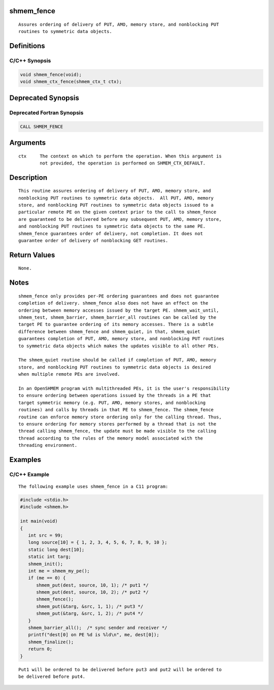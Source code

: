 shmem_fence
===========

::

   Assures ordering of delivery of PUT, AMO, memory store, and nonblocking PUT
   routines to symmetric data objects.

Definitions
===========

C/C++ Synopsis
--------------

.. code:: bash

   void shmem_fence(void);
   void shmem_ctx_fence(shmem_ctx_t ctx);

Deprecated Synopsis
===================

Deprecated Fortran Synopsis
---------------------------

.. code:: bash

   CALL SHMEM_FENCE

Arguments
=========

::

   ctx     The context on which to perform the operation. When this argument is
           not provided, the operation is performed on SHMEM_CTX_DEFAULT.

Description
===========

::

   This routine assures ordering of delivery of PUT, AMO, memory store, and
   nonblocking PUT routines to symmetric data objects.  All PUT, AMO, memory
   store, and nonblocking PUT routines to symmetric data objects issued to a
   particular remote PE on the given context prior to the call to shmem_fence
   are guaranteed to be delivered before any subsequent PUT, AMO, memory store,
   and nonblocking PUT routines to symmetric data objects to the same PE.
   shmem_fence guarantees order of delivery, not completion. It does not
   guarantee order of delivery of nonblocking GET routines.

Return Values
=============

::

   None.

Notes
=====

::

   shmem_fence only provides per-PE ordering guarantees and does not guarantee
   completion of delivery. shmem_fence also does not have an effect on the
   ordering between memory accesses issued by the target PE. shmem_wait_until,
   shmem_test, shmem_barrier, shmem_barrier_all routines can be called by the
   target PE to guarantee ordering of its memory accesses. There is a subtle
   difference between shmem_fence and shmem_quiet, in that, shmem_quiet
   guarantees completion of PUT, AMO, memory store, and nonblocking PUT routines
   to symmetric data objects which makes the updates visible to all other PEs.

   The shmem_quiet routine should be called if completion of PUT, AMO, memory
   store, and nonblocking PUT routines to symmetric data objects is desired
   when multiple remote PEs are involved.

   In an OpenSHMEM program with multithreaded PEs, it is the user's responsibility
   to ensure ordering between operations issued by the threads in a PE that
   target symmetric memory (e.g. PUT, AMO, memory stores, and nonblocking
   routines) and calls by threads in that PE to shmem_fence. The shmem_fence
   routine can enforce memory store ordering only for the calling thread. Thus,
   to ensure ordering for memory stores performed by a thread that is not the
   thread calling shmem_fence, the update must be made visible to the calling
   thread according to the rules of the memory model associated with the
   threading environment.

Examples
========

C/C++ Example
-------------

::

   The following example uses shmem_fence in a C11 program:

.. code:: bash

   #include <stdio.h>
   #include <shmem.h>

   int main(void)
   {
      int src = 99;
      long source[10] = { 1, 2, 3, 4, 5, 6, 7, 8, 9, 10 };
      static long dest[10];
      static int targ;
      shmem_init();
      int me = shmem_my_pe();
      if (me == 0) {
         shmem_put(dest, source, 10, 1); /* put1 */
         shmem_put(dest, source, 10, 2); /* put2 */
         shmem_fence();
         shmem_put(&targ, &src, 1, 1); /* put3 */
         shmem_put(&targ, &src, 1, 2); /* put4 */
      }
      shmem_barrier_all();  /* sync sender and receiver */
      printf("dest[0] on PE %d is %ld\n", me, dest[0]);
      shmem_finalize();
      return 0;
   }

::

   Put1 will be ordered to be delivered before put3 and put2 will be ordered to
   be delivered before put4.

